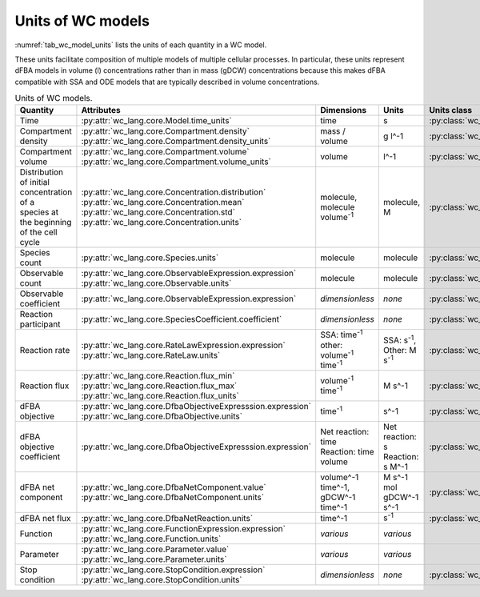 Units of WC models
==================

:numref:`tab_wc_model_units` lists the units of each quantity in a WC model.

These units facilitate composition of multiple models of multiple cellular processes.
In particular, these units represent dFBA models in volume (l) concentrations rather than in mass 
(gDCW) concentrations because this makes dFBA compatible with SSA and ODE models that are typically described in volume concentrations.

.. table:: Units of WC models.
    :name: tab_wc_model_units

    +-----------------------------+---------------------------------------------------------------+---------------------------------------------------------+-------------------------------------------------+-------------------------------------------------------+
    | Quantity                    | Attributes                                                    | Dimensions                                              | Units                                           | Units class                                           |
    +=============================+===============================================================+=========================================================+=================================================+=======================================================+
    | Time                        |   :py:attr:`wc_lang.core.Model.time_units`                    |   time                                                  |   s                                             | :py:class:`wc_lang.core.TimeUnit`                     |
    +-----------------------------+---------------------------------------------------------------+---------------------------------------------------------+-------------------------------------------------+-------------------------------------------------------+
    | Compartment density         | | :py:attr:`wc_lang.core.Compartment.density`                 |   mass / volume                                         |   g l^-1                                        | :py:class:`wc_lang.core.DensityUnit`                  |
    |                             | | :py:attr:`wc_lang.core.Compartment.density_units`           |                                                         |                                                 |                                                       |
    +-----------------------------+---------------------------------------------------------------+---------------------------------------------------------+-------------------------------------------------+-------------------------------------------------------+
    | Compartment volume          | | :py:attr:`wc_lang.core.Compartment.volume`                  |   volume                                                |   l^-1                                          | :py:class:`wc_lang.core.VolumeUnit`                   |
    |                             | | :py:attr:`wc_lang.core.Compartment.volume_units`            |                                                         |                                                 |                                                       |
    +-----------------------------+---------------------------------------------------------------+---------------------------------------------------------+-------------------------------------------------+-------------------------------------------------------+
    | | Distribution of initial   | | :py:attr:`wc_lang.core.Concentration.distribution`          | | molecule,                                             | | molecule,                                     | :py:class:`wc_lang.core.ConcentrationUnit`            |
    | | concentration of a        | | :py:attr:`wc_lang.core.Concentration.mean`                  | | molecule volume\ :sup:`-1`                            | | M                                             |                                                       |
    | | species at the beginning  | | :py:attr:`wc_lang.core.Concentration.std`                   |                                                         |                                                 |                                                       |
    | | of the cell cycle         | | :py:attr:`wc_lang.core.Concentration.units`                 |                                                         |                                                 |                                                       |
    +-----------------------------+---------------------------------------------------------------+---------------------------------------------------------+-------------------------------------------------+-------------------------------------------------------+
    | Species count               |   :py:attr:`wc_lang.core.Species.units`                       |   molecule                                              |  molecule                                       | :py:class:`wc_lang.core.MoleculeCountUnit`            |
    +-----------------------------+---------------------------------------------------------------+---------------------------------------------------------+-------------------------------------------------+-------------------------------------------------------+
    | Observable count            | | :py:attr:`wc_lang.core.ObservableExpression.expression`     |   molecule                                              |  molecule                                       | :py:class:`wc_lang.core.MoleculeCountUnit`            |
    |                             | | :py:attr:`wc_lang.core.Observable.units`                    |                                                         |                                                 |                                                       |
    +-----------------------------+---------------------------------------------------------------+---------------------------------------------------------+-------------------------------------------------+-------------------------------------------------------+
    | Observable coefficient      |   :py:attr:`wc_lang.core.ObservableExpression.expression`     |   *dimensionless*                                       |   *none*                                        | :py:class:`wc_lang.core.ObservableCoefficientUnit`    |
    +-----------------------------+---------------------------------------------------------------+---------------------------------------------------------+-------------------------------------------------+-------------------------------------------------------+
    | Reaction participant        |   :py:attr:`wc_lang.core.SpeciesCoefficient.coefficient`      |   *dimensionless*                                       |   *none*                                        | :py:class:`wc_lang.core.ReactionParticipantUnit`      |
    +-----------------------------+---------------------------------------------------------------+---------------------------------------------------------+-------------------------------------------------+-------------------------------------------------------+
    | Reaction rate               | | :py:attr:`wc_lang.core.RateLawExpression.expression`        | | SSA: time\ :sup:`-1`                                  | | SSA: s\ :sup:`-1`,                            | :py:class:`wc_lang.core.ReactionRateUnit`             |
    |                             | | :py:attr:`wc_lang.core.RateLaw.units`                       | | other: volume\ :sup:`-1` time\ :sup:`-1`              | | Other: M s\ :sup:`-1`                         |                                                       |
    +-----------------------------+---------------------------------------------------------------+---------------------------------------------------------+-------------------------------------------------+-------------------------------------------------------+
    | Reaction flux               | | :py:attr:`wc_lang.core.Reaction.flux_min`                   |   volume\ :sup:`-1` time\ :sup:`-1`                     |   M s^-1                                        | :py:class:`wc_lang.core.ReactionFluxUnit`             |
    |                             | | :py:attr:`wc_lang.core.Reaction.flux_max`                   |                                                         |                                                 |                                                       |
    |                             | | :py:attr:`wc_lang.core.Reaction.flux_units`                 |                                                         |                                                 |                                                       |
    +-----------------------------+---------------------------------------------------------------+---------------------------------------------------------+-------------------------------------------------+-------------------------------------------------------+
    | dFBA objective              | | :py:attr:`wc_lang.core.DfbaObjectiveExpresssion.expression` |   time\ :sup:`-1`                                       |   s^-1                                          | :py:class:`wc_lang.core.DfbaObjectiveUnit`            |
    |                             | | :py:attr:`wc_lang.core.DfbaObjective.units`                 |                                                         |                                                 |                                                       |
    +-----------------------------+---------------------------------------------------------------+---------------------------------------------------------+-------------------------------------------------+-------------------------------------------------------+
    | dFBA objective coefficient  |   :py:attr:`wc_lang.core.DfbaObjectiveExpresssion.expression` | | Net reaction: time                                    | | Net reaction: s                               | :py:class:`wc_lang.core.DfbaObjectiveCoefficientUnit` |
    |                             |                                                               | | Reaction: time volume                                 | | Reaction: s M^-1                              |                                                       |
    +-----------------------------+---------------------------------------------------------------+---------------------------------------------------------+-------------------------------------------------+-------------------------------------------------------+
    | dFBA net component          | | :py:attr:`wc_lang.core.DfbaNetComponent.value`              | | volume^-1 time^-1,                                    | | M s^-1                                        | :py:class:`wc_lang.core.DfbaNetComponentUnit`         |
    |                             | | :py:attr:`wc_lang.core.DfbaNetComponent.units`              | | gDCW^-1 time^-1                                       | | mol gDCW^-1 s^-1                              |                                                       |
    +-----------------------------+---------------------------------------------------------------+---------------------------------------------------------+-------------------------------------------------+-------------------------------------------------------+
    | dFBA net flux               |   :py:attr:`wc_lang.core.DfbaNetReaction.units`               |   time^-1                                               | s\ :sup:`-1`                                    | :py:class:`wc_lang.core.DfbaNetFluxUnit`              |
    |                             |                                                               |                                                         |                                                 |                                                       |
    +-----------------------------+---------------------------------------------------------------+---------------------------------------------------------+-------------------------------------------------+-------------------------------------------------------+
    | Function                    | | :py:attr:`wc_lang.core.FunctionExpression.expression`       |   *various*                                             |   *various*                                     |                                                       |
    |                             | | :py:attr:`wc_lang.core.Function.units`                      |                                                         |                                                 |                                                       |
    +-----------------------------+---------------------------------------------------------------+---------------------------------------------------------+-------------------------------------------------+-------------------------------------------------------+
    | Parameter                   | | :py:attr:`wc_lang.core.Parameter.value`                     |   *various*                                             |   *various*                                     |                                                       |
    |                             | | :py:attr:`wc_lang.core.Parameter.units`                     |                                                         |                                                 |                                                       |
    +-----------------------------+---------------------------------------------------------------+---------------------------------------------------------+-------------------------------------------------+-------------------------------------------------------+
    | Stop condition              | | :py:attr:`wc_lang.core.StopCondition.expression`            |   *dimensionless*                                       |   *none*                                        | :py:class:`wc_lang.core.StopConditionUnit`            |
    |                             | | :py:attr:`wc_lang.core.StopCondition.units`                 |                                                         |                                                 |                                                       |
    +-----------------------------+---------------------------------------------------------------+---------------------------------------------------------+-------------------------------------------------+-------------------------------------------------------+
